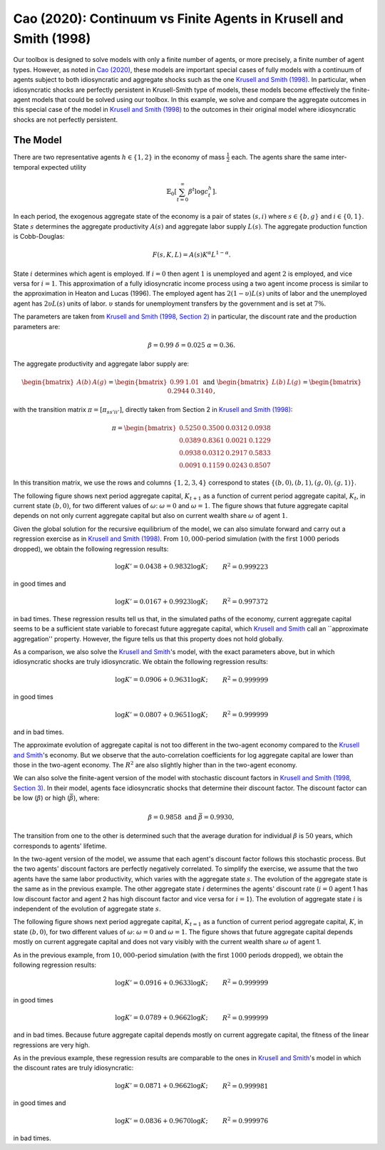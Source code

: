 ******************************************************************
Cao (2020): Continuum vs Finite Agents in Krusell and Smith (1998)
******************************************************************

Our toolbox is designed to solve models with only a finite number of agents, or more precisely, a finite number of agent types. 
However, as noted in `Cao (2020) <https://www.sciencedirect.com/science/article/pii/S0022053119301255>`_, these models are important special cases of fully models with a continuum of agents subject to both idiosyncratic and aggregate shocks such as the one `Krusell and Smith (1998) <https://www.journals.uchicago.edu/doi/abs/10.1086/250034>`_.
In particular, when idiosyncratic shocks are perfectly persistent in Krusell-Smith type of models, these models become effectively the finite-agent models that could be solved using our toolbox.
In this example, we solve and compare the aggregate outcomes in this special case of the model in `Krusell and Smith (1998) <https://www.journals.uchicago.edu/doi/abs/10.1086/250034>`_ to the outcomes in their original model where idiosyncratic shocks are not perfectly persistent.

.. _Cao2020:
=========
The Model
=========

There are two representative agents :math:`h\in\left\{ 1,2\right\}` in
the economy of mass :math:`\frac{1}{2}` each. The agents share the same
inter-temporal expected utility

.. math::
    \mathbb{E}_{0}\left[\sum_{t=0}^{\infty}\beta^{t}\log c_{t}^{h}\right].

In each period, the exogenous aggregate state of the economy is a
pair of states :math:`\left(s,i\right)` where :math:`s\in\left\{ b,g\right\}`
and :math:`i\in\left\{ 0,1\right\}`. State :math:`s` determines the aggregate
productivity :math:`A(s)` and aggregate labor supply :math:`L(s)`. The aggregate
production function is Cobb-Douglas:

.. math::
    F(s,K,L) = A(s)K^\alpha L^{1-\alpha}.

State :math:`i` determines which agent is employed. If :math:`i=0` then agent
:math:`1` is unemployed and agent :math:`2` is employed, and vice versa for
:math:`i=1`. This approximation of a fully idiosyncratic income process using a
two agent income process is similar to the approximation in Heaton
and Lucas (1996). The employed agent has :math:`2(1-\upsilon)L(s)` units of labor and the
unemployed agent has :math:`2\upsilon L(s)` units of labor. :math:`\upsilon`
stands for unemployment transfers by the government and is set at
:math:`7\%`.

The parameters are taken from `Krusell and Smith (1998, Section 2) <https://www.journals.uchicago.edu/doi/abs/10.1086/250034>`_ 
in particular, the discount rate and the production parameters are:

.. math::
    \beta=0.99\ \ \ \delta=0.025\ \ \ \alpha=0.36.

The aggregate productivity and aggregate labor supply are:

.. math::
    \begin{bmatrix}A(b) & A(g)\end{bmatrix}=\begin{bmatrix}0.99 & 1.01\end{bmatrix}\ \ \ \text{and}\ \ \ \begin{bmatrix}L(b) & L(g)\end{bmatrix}=\begin{bmatrix}0.2944 & 0.3140\end{bmatrix},

with the transition matrix :math:`\pi=\left[\pi_{ss'ii'}\right]`, directly
taken from Section 2 in `Krusell and Smith (1998) <https://www.journals.uchicago.edu/doi/abs/10.1086/250034>`_:

.. math::
    \pi=\begin{bmatrix}0.5250 & 0.3500 & 0.0312 & 0.0938\\0.0389 & 0.8361 & 0.0021 & 0.1229\\0.0938 & 0.0312 & 0.2917 & 0.5833\\0.0091 & 0.1159 & 0.0243 & 0.8507\end{bmatrix}

In this transition matrix, we use the rows and columns :math:`\left\{ 1,2,3,4\right\}` correspond to states :math:`\left\{ \left(b,0\right),\left(b,1\right),\left(g,0\right),\left(g,1\right)\right\}`.

The following figure shows next period aggregate capital,
:math:`K_{t+1}` as a function of current period aggregate capital, :math:`K_t`,
in current state :math:`\left(b,0\right)`, for two different values of :math:`\omega`: :math:`\omega=0` and :math:`\omega=1`. The figure shows that future aggregate
capital depends on not only current aggregate capital but also on
current wealth share :math:`\omega` of agent :math:`1`.

.. image:: figures/KpPolicy.png
    :scale: 40 %

Given the global solution for the recursive equilibrium of the model, we can
also simulate forward and carry out a regression exercise as in `Krusell and Smith (1998) <https://www.journals.uchicago.edu/doi/abs/10.1086/250034>`_.
From :math:`10,000`-period simulation (with the first :math:`1000` periods dropped),
we obtain the following regression results:

.. math::
    \begin{align*}
    \log K'=0.0438+0.9832\log K; &  & R^{2}=0.999223
    \end{align*}
in good times and

.. math::
    \begin{align*}
    \log K'=0.0167+0.9923\log K; &  & R^{2}=0.997372
    \end{align*}
in bad times. These regression results tell us that, in the simulated
paths of the economy, current aggregate capital seems to be a sufficient
state variable to forecast future aggregate capital, which `Krusell and Smith <https://www.journals.uchicago.edu/doi/abs/10.1086/250034>`_
call an ``approximate aggregation'' property. However, the figure tells us that this property does not hold globally.

As a comparison, we also solve the `Krusell and Smith <https://www.journals.uchicago.edu/doi/abs/10.1086/250034>`_'s
model, with the exact parameters above, but in which idiosyncratic
shocks are truly idiosyncratic. We obtain the following regression
results:

.. math::
    \begin{align*}
    \log K'=0.0906+0.9631\log K; &  & R^{2}=0.999999
    \end{align*}
in good times

.. math::
    \begin{align*}
    \log K'=0.0807+0.9651\log K; &  & R^{2}=0.999999
    \end{align*}
and in bad times.

The approximate evolution of aggregate capital is not too different
in the two-agent economy compared to the `Krusell and Smith <https://www.journals.uchicago.edu/doi/abs/10.1086/250034>`_'s
economy. But we observe that the auto-correlation coefficients for
log aggregate capital are lower than those in the two-agent economy.
The :math:`R^{2}` are also slightly higher than in the two-agent economy.

We can also solve the finite-agent version of the model with stochastic discount factors in `Krusell and Smith (1998, Section 3) <https://www.journals.uchicago.edu/doi/abs/10.1086/250034>`_.
In their model, agents face idiosyncratic shocks
that determine their discount factor. The discount factor can be low
(:math:`\underline{\beta}`) or high (:math:`\bar{\beta}`), where:

.. math::
    \underline{\beta}=0.9858\ \ \ \text{and}\ \ \ \bar{\beta}=0.9930,

The transition from one to the other is determined such that
the average duration for individual :math:`\beta` is :math:`50` years, which
corresponds to agents' lifetime. 

In the two-agent version of the model, we assume that each agent's discount factor follows this stochastic process. But the two agents' discount factors are perfectly negatively correlated.
To simplify the exercise, we assume that the two agents have the same labor productivity, which varies
with the aggregate state :math:`s`. The evolution of the aggregate
state is the same as in the previous example. The other aggregate
state :math:`i` determines the agents' discount rate (:math:`i=0` agent 1
has low discount factor and agent 2 has high discount factor and vice
versa for :math:`i=1`). The evolution of aggregate state :math:`i` is independent
of the evolution of aggregate state :math:`s`.

The following figure shows next period aggregate
capital, :math:`K_{t=1}` as a function of current period aggregate capital,
:math:`K`, in state :math:`\left(b,0\right)`, for two different values of :math:`\omega`:
:math:`\omega=0` and :math:`\omega=1`. The figure shows that future aggregate
capital depends mostly on current aggregate capital and does not vary
visibly with the current wealth share :math:`\omega` of agent 1.

.. image:: figures/KpPolicyBetas.png
    :scale: 40 %


As in the previous example, from :math:`10,000`-period simulation (with
the first :math:`1000` periods dropped), we obtain the following regression
results:

.. math::
    \begin{align*}
    \log K'=0.0916+0.9633\log K; &  & R^{2}=0.999999
    \end{align*}
in good times

.. math::
    \begin{align*}
    \log K'=0.0789+0.9662\log K; &  & R^{2}=0.999999
    \end{align*}
and in bad times. Because future aggregate capital depends mostly
on current aggregate capital, the fitness of the linear regressions
are very high.

As in the previous example, these regression results are comparable
to the ones in `Krusell and Smith <https://www.journals.uchicago.edu/doi/abs/10.1086/250034>`_'s model in which the
discount rates are truly idiosyncratic:

.. math::
    \begin{align*}
    \log K'=0.0871+0.9662\log K; &  & R^{2}=0.999981
    \end{align*}
in good times and

.. math::
    \begin{align*}
    \log K'=0.0836+0.9670\log K; &  & R^{2}=0.999976
    \end{align*}
in bad times.